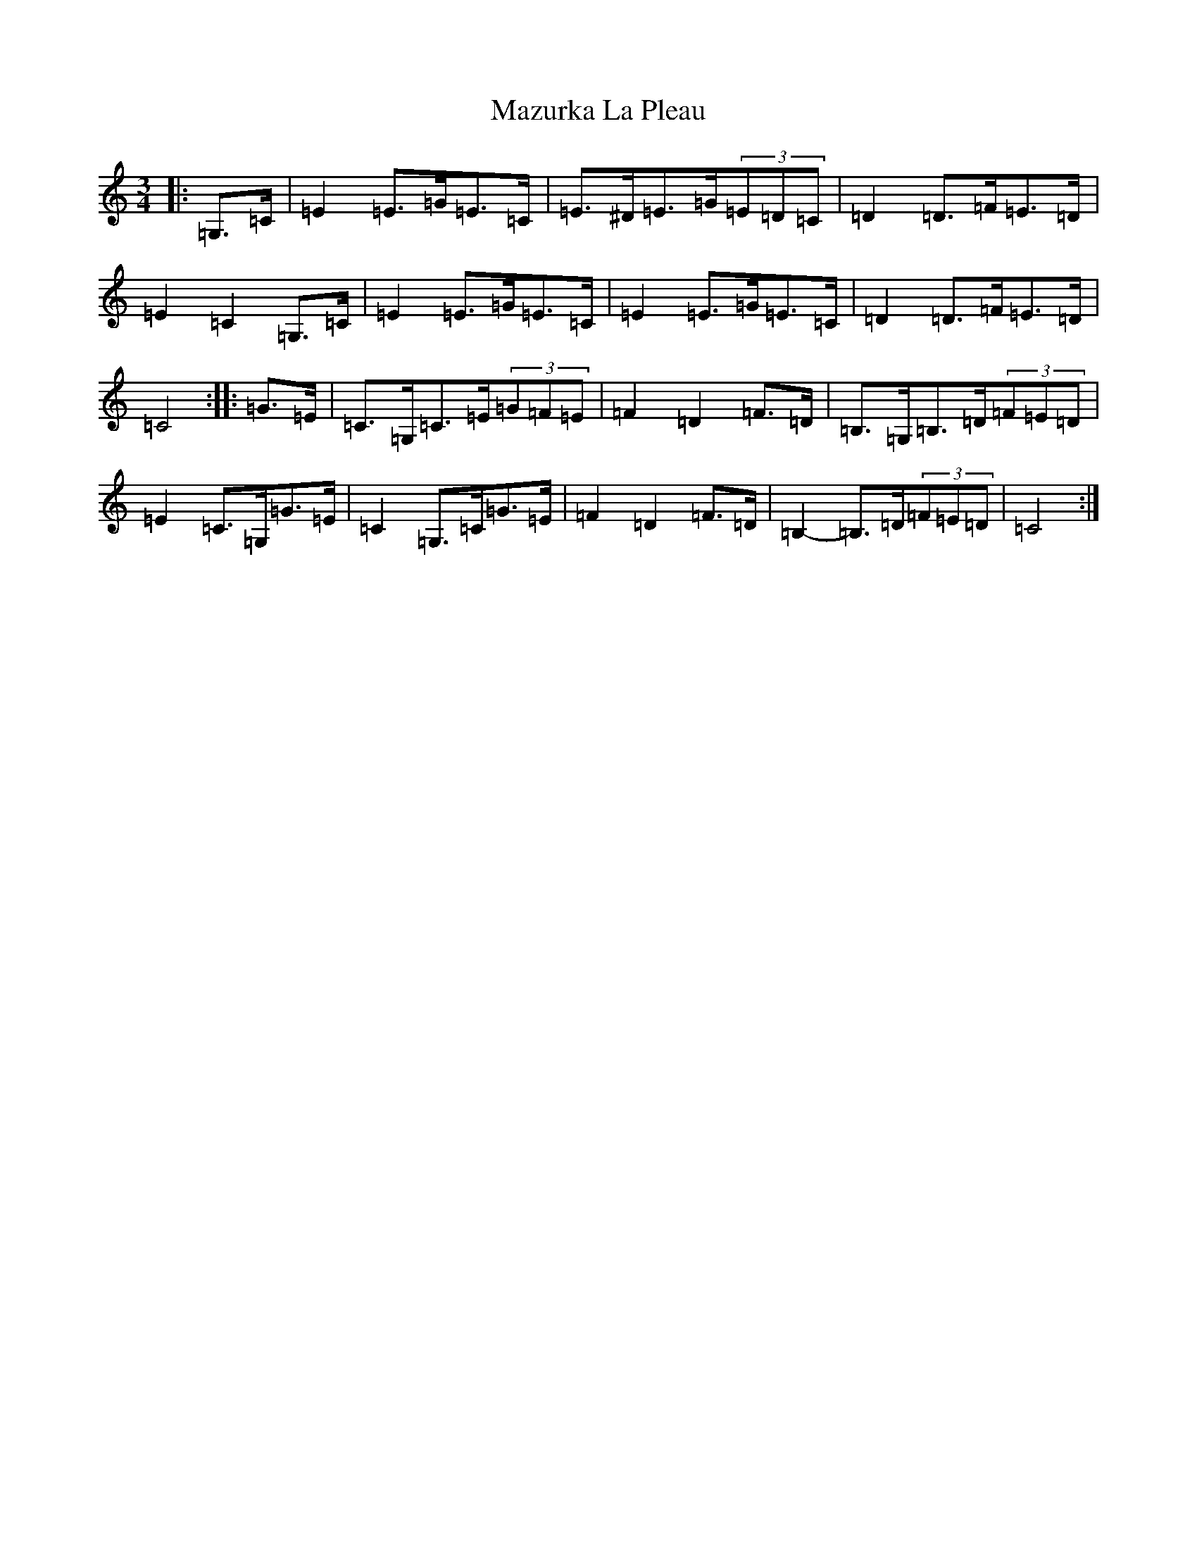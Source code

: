 X: 13743
T: Mazurka La Pleau
S: https://thesession.org/tunes/5082#setting17401
R: mazurka
M:3/4
L:1/8
K: C Major
|:=G,>=C|=E2=E>=G=E>=C|=E>^D=E>=G(3=E=D=C|=D2=D>=F=E>=D|=E2=C2=G,>=C|=E2=E>=G=E>=C|=E2=E>=G=E>=C|=D2=D>=F=E>=D|=C4:||:=G>=E|=C>=G,=C>=E(3=G=F=E|=F2=D2=F>=D|=B,>=G,=B,>=D(3=F=E=D|=E2=C>=G,=G>=E|=C2=G,>=C=G>=E|=F2=D2=F>=D|=B,2-=B,>=D(3=F=E=D|=C4:|